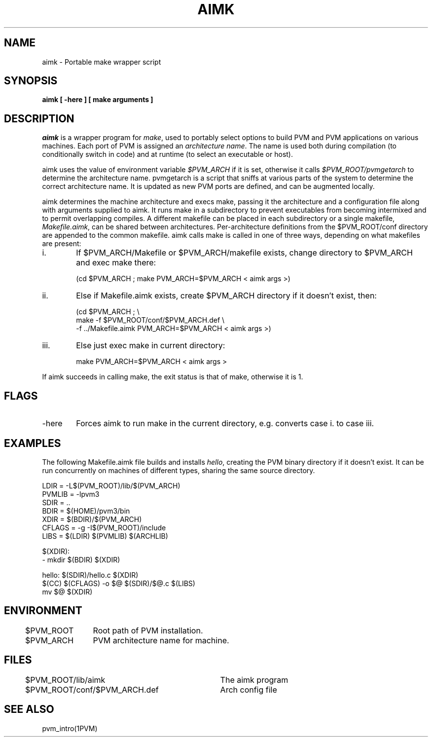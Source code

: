 .\" $Id: aimk.1,v 1.1 1996/09/23 21:50:22 pvmsrc Exp $
.TH AIMK 1PVM "02 May, 1994" "" "PVM Version 3.4"
.SH NAME
aimk \- Portable make wrapper script
.SH SYNOPSIS
.ft B
aimk
[
\-here
]
[
make arguments
]
.ft R

.SH DESCRIPTION

\fIaimk\fR is a wrapper program for \fImake\fR,
used to portably select options to build PVM and PVM applications
on various machines.
Each port of PVM is assigned an \fIarchitecture name\fR.
The name is used both
during compilation
(to conditionally switch in code)
and
at runtime (to select an executable or host).

aimk uses the value of
environment variable \fI$PVM_ARCH\fR if it is set,
otherwise it calls
\fI$PVM_ROOT/pvmgetarch\fR to determine the architecture
name.
pvmgetarch is a script that sniffs at various parts of the system
to determine the correct architecture name.
It is updated as new PVM ports are defined,
and can be augmented locally.

aimk determines the machine architecture
and execs make,
passing it the architecture and a configuration file
along with arguments supplied to aimk.
It runs make in a subdirectory to prevent executables from becoming
intermixed and to permit overlapping compiles.
A different makefile can be placed in each subdirectory
or a single makefile, \fIMakefile.aimk\fR, can be shared between
architectures.
Per-architecture definitions from the $PVM_ROOT/conf
directory are appended to the common makefile.
aimk calls make is called in one of three ways,
depending on what makefiles are present:

.IP i. 6
If $PVM_ARCH/Makefile or $PVM_ARCH/makefile exists,
change directory to $PVM_ARCH and exec make there:

(cd $PVM_ARCH ; make PVM_ARCH=$PVM_ARCH < aimk args >)

.IP ii.
Else if Makefile.aimk exists,
create $PVM_ARCH directory if it doesn't exist,
then:

(cd $PVM_ARCH ; \\
.br
make -f $PVM_ROOT/conf/$PVM_ARCH.def \\
.br
-f ../Makefile.aimk PVM_ARCH=$PVM_ARCH < aimk args >)

.IP iii.
Else just exec make in current directory:

make PVM_ARCH=$PVM_ARCH < aimk args >

.PP

If aimk succeeds in calling make,
the exit status is that of make,
otherwise it is 1.

.SH FLAGS

.IP \-here 6
Forces aimk to run make in the current directory,
e.g.  converts case i. to case iii.

.PP

.SH EXAMPLES

The following Makefile.aimk file builds and installs \fIhello\fR,
creating the PVM binary directory if it doesn't exist.
It can be run concurrently on machines of different types,
sharing the same source directory.

.nf
      LDIR    =  -L$(PVM_ROOT)/lib/$(PVM_ARCH)
      PVMLIB  =  -lpvm3
      SDIR    =  ..
      BDIR    =  $(HOME)/pvm3/bin
      XDIR    =  $(BDIR)/$(PVM_ARCH)
      CFLAGS  =  -g -I$(PVM_ROOT)/include
      LIBS    =  $(LDIR) $(PVMLIB) $(ARCHLIB)

      $(XDIR):
              - mkdir $(BDIR) $(XDIR)

      hello: $(SDIR)/hello.c $(XDIR)
              $(CC) $(CFLAGS) -o $@ $(SDIR)/$@.c $(LIBS)
              mv $@ $(XDIR)
.fi

.SH ENVIRONMENT
.nf
.ta 4 16
	$PVM_ROOT	Root path of PVM installation.
	$PVM_ARCH	PVM architecture name for machine.
.fi

.SH FILES
.ta 4 40
.nf
	$PVM_ROOT/lib/aimk	The aimk program
	$PVM_ROOT/conf/$PVM_ARCH.def	Arch config file
.fi

.SH SEE ALSO
pvm_intro(1PVM)
